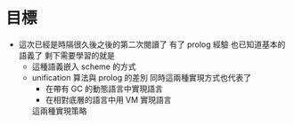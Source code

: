 * 目標

  - 這次已經是時隔很久後之後的第二次閱讀了
    有了 prolog 經驗
    也已知道基本的語義了
    剩下需要學習的就是
    - 這種語義嵌入 scheme 的方式
    - unification 算法與 prolog 的差別
      同時這兩種實現方式也代表了
      - 在帶有 GC 的動態語言中實現語言
      - 在相對底層的語言中用 VM 實現語言
      這兩種實現策略
